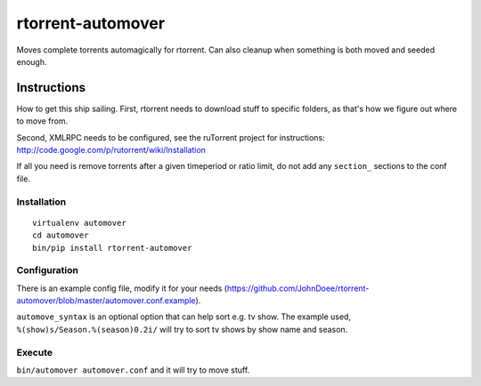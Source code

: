 rtorrent-automover
==================

Moves complete torrents automagically for rtorrent. Can also cleanup
when something is both moved and seeded enough.

Instructions
------------

How to get this ship sailing. First, rtorrent needs to download stuff to
specific folders, as that's how we figure out where to move from.

Second, XMLRPC needs to be configured, see the ruTorrent project for
instructions: http://code.google.com/p/rutorrent/wiki/Installation

If all you need is remove torrents after a given timeperiod or ratio
limit, do not add any ``section_`` sections to the conf file.

Installation
~~~~~~~~~~~~

::

    virtualenv automover
    cd automover
    bin/pip install rtorrent-automover

Configuration
~~~~~~~~~~~~~

There is an example config file, modify it for your needs
(https://github.com/JohnDoee/rtorrent-automover/blob/master/automover.conf.example).

``automove_syntax`` is an optional option that can help sort e.g. tv
show. The example used, ``%(show)s/Season.%(season)0.2i/`` will try to
sort tv shows by show name and season.

Execute
~~~~~~~

``bin/automover automover.conf`` and it will try to move stuff.
